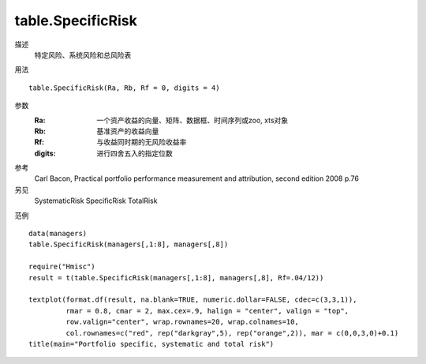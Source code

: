 table.SpecificRisk
==================

描述
    特定风险、系统风险和总风险表

用法
::

    table.SpecificRisk(Ra, Rb, Rf = 0, digits = 4)

参数
    :Ra: 一个资产收益的向量、矩阵、数据框、时间序列或zoo, xts对象
    :Rb: 基准资产的收益向量
    :Rf: 与收益同时期的无风险收益率
    :digits: 进行四舍五入的指定位数

参考
    Carl Bacon, Practical portfolio performance measurement and attribution, second edition 2008 p.76

另见
    SystematicRisk SpecificRisk TotalRisk

范例
::

    data(managers)
    table.SpecificRisk(managers[,1:8], managers[,8])

    require("Hmisc")
    result = t(table.SpecificRisk(managers[,1:8], managers[,8], Rf=.04/12))

    textplot(format.df(result, na.blank=TRUE, numeric.dollar=FALSE, cdec=c(3,3,1)),
             rmar = 0.8, cmar = 2, max.cex=.9, halign = "center", valign = "top",
             row.valign="center", wrap.rownames=20, wrap.colnames=10,
             col.rownames=c("red", rep("darkgray",5), rep("orange",2)), mar = c(0,0,3,0)+0.1)
    title(main="Portfolio specific, systematic and total risk")


